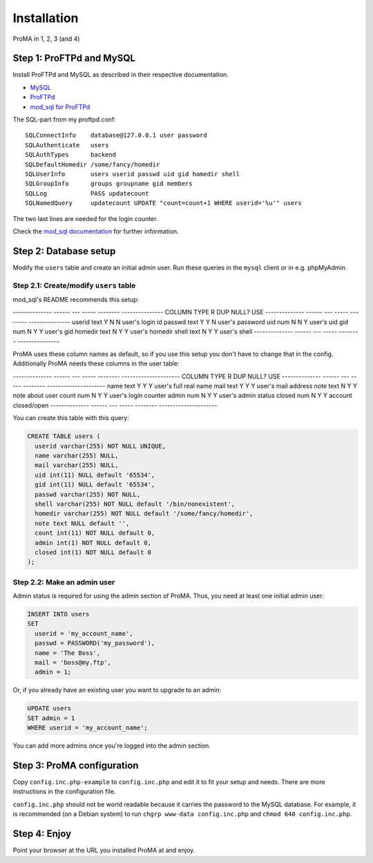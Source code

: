 ************
Installation
************

ProMA in 1, 2, 3 (and 4)


Step 1: ProFTPd and MySQL
=========================

Install ProFTPd and MySQL as described in their respective documentation.

- `MySQL <http://www.mysql.com/>`_
- `ProFTPd <http://www.proftpd.org/>`_
- `mod_sql for ProFTPd
  <http://www.lastditcheffort.org/~aah/proftpd/mod_sql/>`_

The SQL-part from my proftpd.conf::

    SQLConnectInfo    database@127.0.0.1 user password
    SQLAuthenticate   users
    SQLAuthTypes      backend
    SQLDefaultHomedir /some/fancy/homedir
    SQLUserInfo       users userid passwd uid gid homedir shell
    SQLGroupInfo      groups groupname gid members
    SQLLog            PASS updatecount
    SQLNamedQuery     updatecount UPDATE "count=count+1 WHERE userid='%u'" users

The two last lines are needed for the login counter.

Check the `mod_sql documentation
<http://www.proftpd.org/docs/directives/linked/config_ref_mod_sql.html>`_ for
further information.


Step 2: Database setup
======================

Modify the ``users`` table and create an initial admin user. Run these queries
in the ``mysql`` client or in e.g. phpMyAdmin.


Step 2.1: Create/modify ``users`` table
---------------------------------------

mod_sql's README recommends this setup:

--------------  ------  ---  -----  --------  ---------------
COLUMN          TYPE    R    DUP    NULL?     USE
--------------  ------  ---  -----  --------  ---------------
userid          text    Y    N      N         user's login id
passwd          text    Y    Y      N         user's password
uid             num     N    N      Y         user's uid
gid             num     N    Y      Y         user's gid
homedir         text    N    Y      Y         user's homedir
shell           text    N    Y      Y         user's shell
--------------  ------  ---  -----  --------  ---------------

ProMA uses these column names as default, so if you use this setup you don't
have to change that in the config. Additionally ProMA needs these columns in
the user table:

--------------  ------  ---  -----  --------  ---------------------
COLUMN          TYPE    R    DUP    NULL?     USE
--------------  ------  ---  -----  --------  ---------------------
name            text    Y    Y      Y         user's full real name
mail            text    Y    Y      Y         user's mail address
note            text    N    Y      Y         note about user
count           num     N    Y      Y         user's login counter
admin           num     N    Y      Y         user's admin status
closed          num     N    Y      Y         account closed/open
--------------  ------  ---  -----  --------  ---------------------

You can create this table with this query:

.. code:: sql

    CREATE TABLE users (
      userid varchar(255) NOT NULL UNIQUE,
      name varchar(255) NULL,
      mail varchar(255) NULL,
      uid int(11) NULL default '65534',
      gid int(11) NULL default '65534',
      passwd varchar(255) NOT NULL,
      shell varchar(255) NOT NULL default '/bin/nonexistent',
      homedir varchar(255) NOT NULL default '/some/fancy/homedir',
      note text NULL default '',
      count int(11) NOT NULL default 0,
      admin int(1) NOT NULL default 0,
      closed int(1) NOT NULL default 0
    );


Step 2.2: Make an admin user
----------------------------

Admin status is required for using the admin section of ProMA.
Thus, you need at least one initial admin user:

.. code:: sql

    INSERT INTO users
    SET
      userid = 'my_account_name',
      passwd = PASSWORD('my_password'),
      name = 'The Boss',
      mail = 'boss@my.ftp',
      admin = 1;

Or, if you already have an existing user you want to upgrade to
an admin:

.. code:: sql

    UPDATE users
    SET admin = 1
    WHERE userid = 'my_account_name';

You can add more admins once you're logged into the admin section.


Step 3: ProMA configuration
===========================

Copy ``config.inc.php-example`` to ``config.inc.php`` and edit it to fit your
setup and needs. There are more instructions in the configuration file.

``config.inc.php`` should not be world readable because it carries the password
to the MySQL database. For example, it is recommended (on a Debian system) to
run ``chgrp www-data config.inc.php`` and ``chmod 640 config.inc.php``.


Step 4: Enjoy
=============

Point your browser at the URL you installed ProMA at and enjoy.
